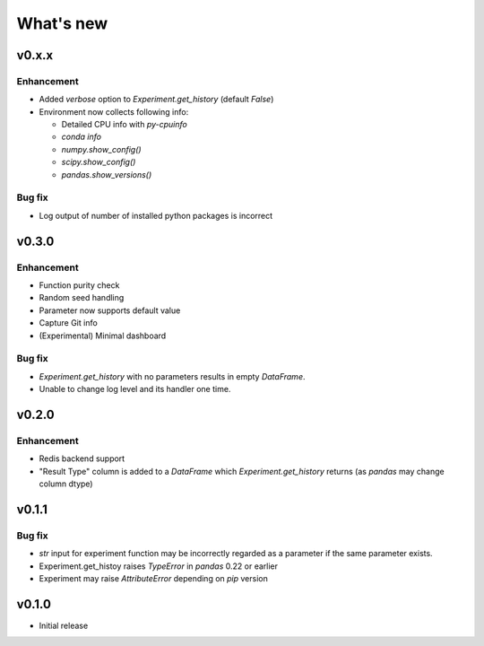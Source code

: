 What's new
==========

v0.x.x
------

Enhancement
^^^^^^^^^^^

* Added `verbose` option to `Experiment.get_history` (default `False`)
* Environment now collects following info:

  * Detailed CPU info with `py-cpuinfo`
  * `conda info`
  * `numpy.show_config()`
  * `scipy.show_config()`
  * `pandas.show_versions()`

Bug fix
^^^^^^^

* Log output of number of installed python packages is incorrect

v0.3.0
------

Enhancement
^^^^^^^^^^^

* Function purity check
* Random seed handling
* Parameter now supports default value
* Capture Git info
* (Experimental) Minimal dashboard

Bug fix
^^^^^^^

* `Experiment.get_history` with no parameters results in empty `DataFrame`.
* Unable to change log level and its handler one time.

v0.2.0
------

Enhancement
^^^^^^^^^^^

* Redis backend support
* "Result Type" column is added to a `DataFrame` which `Experiment.get_history` returns
  (as `pandas` may change column dtype)

v0.1.1
------

Bug fix
^^^^^^^

* `str` input for experiment function may be incorrectly regarded as a parameter if the same parameter exists.
* Experiment.get_histoy raises `TypeError` in `pandas` 0.22 or earlier
* Experiment may raise `AttributeError` depending on `pip` version

v0.1.0
------

* Initial release
